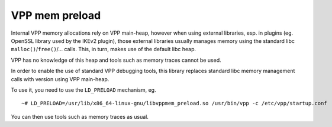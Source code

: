 .. _mempreload_doc:

VPP mem preload
===============

Internal VPP memory allocations rely on VPP main-heap, however when
using external libraries, esp. in plugins (eg. OpenSSL library used by
the IKEv2 plugin), those external libraries usually manages memory using
the standard libc ``malloc()``/``free()``/… calls. This, in turn, makes
use of the default libc heap.

VPP has no knowledge of this heap and tools such as memory traces cannot
be used.

In order to enable the use of standard VPP debugging tools, this library
replaces standard libc memory management calls with version using VPP
main-heap.

To use it, you need to use the ``LD_PRELOAD`` mechanism, eg.

::

   ~# LD_PRELOAD=/usr/lib/x86_64-linux-gnu/libvppmem_preload.so /usr/bin/vpp -c /etc/vpp/startup.conf

You can then use tools such as memory traces as usual.
